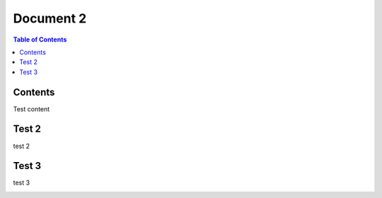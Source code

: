 Document 2
===================================

.. contents:: Table of Contents
   :local:

Contents
--------

Test content

Test 2
--------

test 2 

Test 3
--------

test 3

.. image:: images/NoBackground.png
   :alt: Alternative text for the image
   :align: center